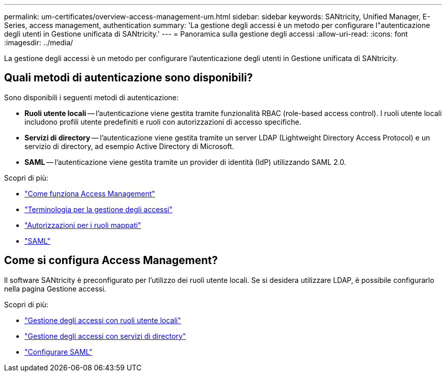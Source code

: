 ---
permalink: um-certificates/overview-access-management-um.html 
sidebar: sidebar 
keywords: SANtricity, Unified Manager, E-Series, access management, authentication 
summary: 'La gestione degli accessi è un metodo per configurare l"autenticazione degli utenti in Gestione unificata di SANtricity.' 
---
= Panoramica sulla gestione degli accessi
:allow-uri-read: 
:icons: font
:imagesdir: ../media/


[role="lead"]
La gestione degli accessi è un metodo per configurare l'autenticazione degli utenti in Gestione unificata di SANtricity.



== Quali metodi di autenticazione sono disponibili?

Sono disponibili i seguenti metodi di autenticazione:

* *Ruoli utente locali* -- l'autenticazione viene gestita tramite funzionalità RBAC (role-based access control). I ruoli utente locali includono profili utente predefiniti e ruoli con autorizzazioni di accesso specifiche.
* *Servizi di directory* -- l'autenticazione viene gestita tramite un server LDAP (Lightweight Directory Access Protocol) e un servizio di directory, ad esempio Active Directory di Microsoft.
* *SAML* -- l'autenticazione viene gestita tramite un provider di identità (IdP) utilizzando SAML 2.0.


Scopri di più:

* link:how-access-management-works-unified.html["Come funziona Access Management"]
* link:access-management-terminology-unified.html["Terminologia per la gestione degli accessi"]
* link:permissions-for-mapped-roles-unified.html["Autorizzazioni per i ruoli mappati"]
* link:access-management-with-saml.html["SAML"]




== Come si configura Access Management?

Il software SANtricity è preconfigurato per l'utilizzo dei ruoli utente locali. Se si desidera utilizzare LDAP, è possibile configurarlo nella pagina Gestione accessi.

Scopri di più:

* link:access-management-with-local-user-roles-unified.html["Gestione degli accessi con ruoli utente locali"]
* link:access-management-with-directory-services-unified.html["Gestione degli accessi con servizi di directory"]
* link:configure-saml.html["Configurare SAML"]

